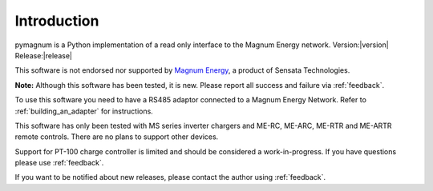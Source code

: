 ============
Introduction
============

pymagnum is a Python implementation of a read only interface to the
Magnum Energy network. Version:|version| Release:|release|

This software is not endorsed nor supported by `Magnum Energy <https://www.magnum-dimensions.com/>`_, a product
of Sensata Technologies.

**Note:** Although this software has been tested, it is new. Please report all
success and failure via :ref:`feedback`.

To use this software you need to have a RS485 adaptor connected to a
Magnum Energy Network. Refer to :ref:`building_an_adapter` for instructions.

This software has only been tested with MS series inverter chargers and ME-RC, ME-ARC, ME-RTR and ME-ARTR remote controls.
There are no plans to support other devices.

Support for PT-100 charge controller is limited and should be considered a work-in-progress. If you have questions please use :ref:`feedback`.

If you want to be notified about new releases, please contact the
author using :ref:`feedback`.
